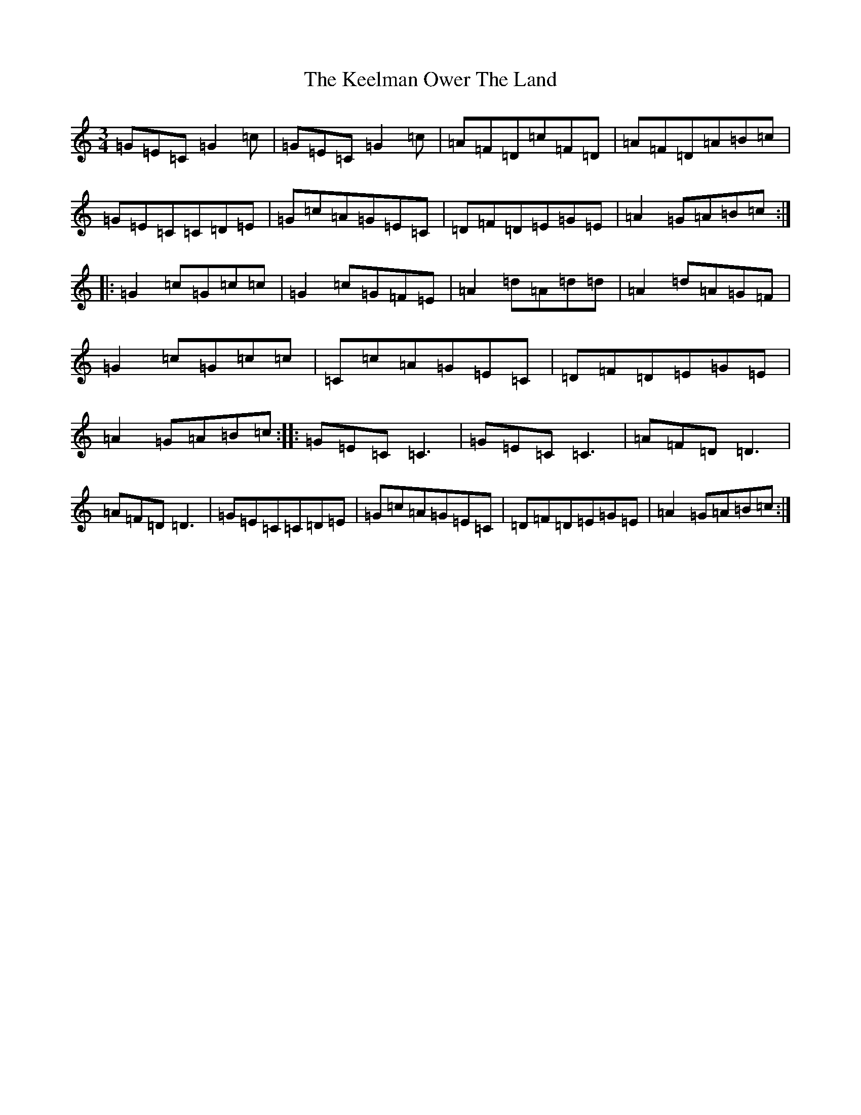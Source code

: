 X: 11221
T: Keelman Ower The Land, The
S: https://thesession.org/tunes/6185#setting18025
R: waltz
M:3/4
L:1/8
K: C Major
=G=E=C=G2=c|=G=E=C=G2=c|=A=F=D=c=F=D|=A=F=D=A=B=c|=G=E=C=C=D=E|=G=c=A=G=E=C|=D=F=D=E=G=E|=A2=G=A=B=c:||:=G2=c=G=c=c|=G2=c=G=F=E|=A2=d=A=d=d|=A2=d=A=G=F|=G2=c=G=c=c|=C=c=A=G=E=C|=D=F=D=E=G=E|=A2=G=A=B=c:||:=G=E=C=C3|=G=E=C=C3|=A=F=D=D3|=A=F=D=D3|=G=E=C=C=D=E|=G=c=A=G=E=C|=D=F=D=E=G=E|=A2=G=A=B=c:|